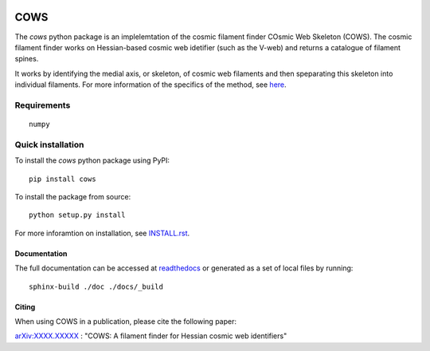 
.. start-badges

.. |commits-since| image:: https://img.shields.io/github/commits-since/SimonPfeifer/python-cows/v0.0.0.svg
    :alt: Commits since latest release
    :target: https://github.com/SimonPfeifer/python-cows/compare/v0.0.0...master

.. image:: https://readthedocs.org/projects/python-cows/badge/?version=latest
    :alt: Documentation Status
    :target: https://python-cows.readthedocs.io/en/latest/?badge=latest

.. end-badges

====
COWS
====

The *cows* python package is an implelemtation of the cosmic filament finder COsmic Web Skeleton (COWS). The cosmic filament finder works on Hessian-based cosmic web idetifier (such as the V-web) and returns a catalogue of filament spines.

It works by identifying the medial axis, or skeleton, of cosmic web filaments and then speparating this skeleton into individual filaments. For more information of the specifics of the method, see `here <https://arxiv.org/search/astro-ph?searchtype=author&query=Pfeifer%2C+S>`_.


Requirements
------------
::

    numpy

Quick installation
------------------

To install the *cows* python package using PyPI::

    pip install cows

To install the package from source::

    python setup.py install

For more inforamtion on installation, see `INSTALL.rst <https://github.com/SimonPfeifer/cows/blob/master/INSTALLATION.rst>`_.

Documentation
==============

The full documentation can be accessed at `readthedocs <https://python-cows.readthedocs.io/en/latest/index.html>`_ or generated as a set of local files by running::

    sphinx-build ./doc ./docs/_build


Citing
======

When using COWS in a publication, please cite the following paper:

`arXiv:XXXX.XXXXX <https://arxiv.org/search/astro-ph?searchtype=author&query=Pfeifer%2C+S>`_ : "COWS: A filament finder for Hessian cosmic web identifiers"
